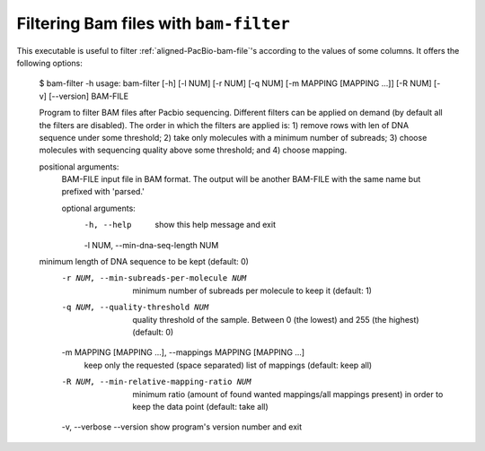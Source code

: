 .. highlight:: shell

.. _bam-filter:

Filtering Bam files with ``bam-filter``
=======================================

This executable is useful to filter :ref:`aligned-PacBio-bam-file`'s
according to the values of some columns. It offers the following
options:

   .. prompt:: bash

   $ bam-filter -h
   usage: bam-filter [-h] [-l NUM] [-r NUM] [-q NUM] [-m MAPPING [MAPPING ...]] [-R NUM] [-v] [--version] BAM-FILE

   Program to filter BAM files after Pacbio sequencing. Different filters can be applied on demand (by default all the filters are disabled). The order in which the filters
   are applied is: 1) remove rows with len of DNA sequence under some threshold; 2) take only molecules with a minimum number of subreads; 3) choose molecules with
   sequencing quality above some threshold; and 4) choose mapping.

   positional arguments:
     BAM-FILE              input file in BAM format. The output will be another BAM-FILE with the same name but prefixed with 'parsed.'

     optional arguments:
       -h, --help            show this help message and exit
       -l NUM, --min-dna-seq-length NUM
   minimum length of DNA sequence to be kept (default: 0)
       -r NUM, --min-subreads-per-molecule NUM
                             minimum number of subreads per molecule to keep it (default: 1)
       -q NUM, --quality-threshold NUM
                             quality threshold of the sample. Between 0 (the lowest) and 255 (the highest) (default: 0)
       -m MAPPING [MAPPING ...], --mappings MAPPING [MAPPING ...]
                             keep only the requested (space separated) list of mappings (default: keep all)
       -R NUM, --min-relative-mapping-ratio NUM
                             minimum ratio (amount of found wanted mappings/all mappings present) in order to keep the data point (default: take all)
       -v, --verbose
       --version             show program's version number and exit
